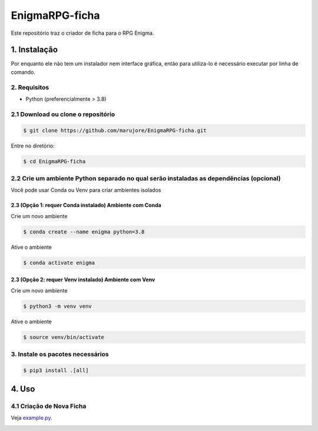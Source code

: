 ===============
EnigmaRPG-ficha
===============

Este repositório traz o criador de ficha para o RPG Enigma.


1. Instalação
=============

Por enquanto ele não tem um instalador nem interface gráfica, então para utiliza-lo é necessário executar por linha de comando.

2. Requisitos
-------------
- Python (preferencialmente > 3.8)

2.1 Download ou clone o repositório
-----------------------------------

.. code-block:: shell

    $ git clone https://github.com/marujore/EnigmaRPG-ficha.git

Entre no diretório:

.. code-block:: shell

    $ cd EnigmaRPG-ficha

2.2 Crie um ambiente Python separado no qual serão instaladas as dependências (opcional)
----------------------------------------------------------------------------------------

Você pode usar Conda ou Venv para criar ambientes isolados

2.3 (Opção 1: requer Conda instalado) Ambiente com Conda
~~~~~~~~~~~~~~~~~~~~~~~~~~~~~~~~~~~~~~~~~~~~~~~~~~~~~~~~

Crie um novo ambiente

.. code-block:: shell

    $ conda create --name enigma python=3.8

Ative o ambiente

.. code-block:: shell

    $ conda activate enigma

2.3 (Opção 2: requer Venv instalado) Ambiente com Venv
~~~~~~~~~~~~~~~~~~~~~~~~~~~~~~~~~~~~~~~~~~~~~~~~~~~~~~

Crie um novo ambiente

.. code-block:: shell

    $ python3 -m venv venv

Ative o ambiente

.. code-block:: shell

    $ source venv/bin/activate
3. Instale os pacotes necessários
---------------------------------

.. code-block:: shell

    $ pip3 install .[all]

4. Uso
======

4.1 Criação de Nova Ficha
-------------------------

Veja `example.py <./enigmarpg/examples/example.py>`_.

.. image:: https://raw.githubusercontent.com/marujore/EnigmaRPG-ficha/master/docs/img/ficha-example.png
    :target: https://raw.githubusercontent.com/marujore/EnigmaRPG-ficha/master/docs/img/ficha-example.png
    :width: 720
    :alt: Ficha de Exemplo
